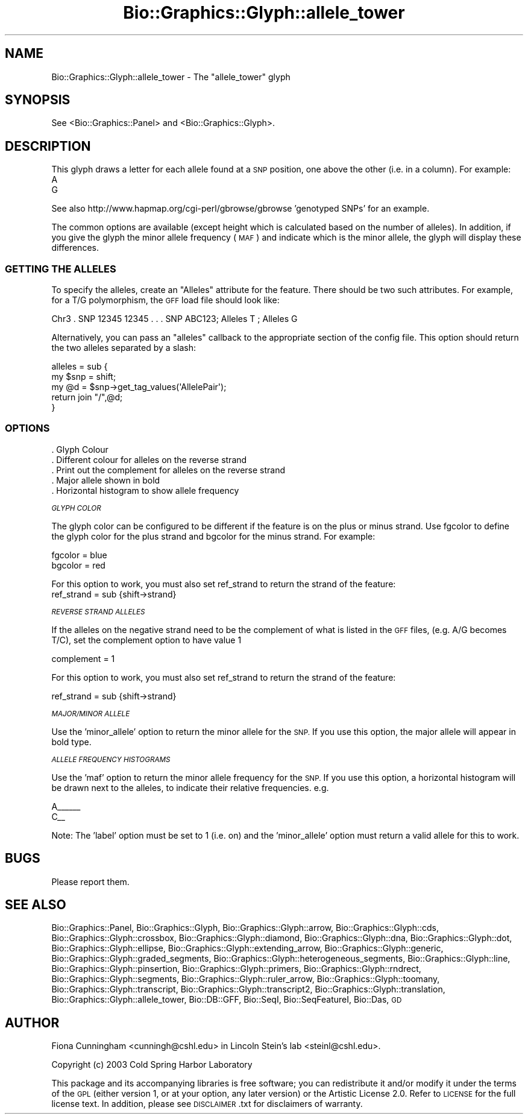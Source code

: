 .\" Automatically generated by Pod::Man 2.27 (Pod::Simple 3.28)
.\"
.\" Standard preamble:
.\" ========================================================================
.de Sp \" Vertical space (when we can't use .PP)
.if t .sp .5v
.if n .sp
..
.de Vb \" Begin verbatim text
.ft CW
.nf
.ne \\$1
..
.de Ve \" End verbatim text
.ft R
.fi
..
.\" Set up some character translations and predefined strings.  \*(-- will
.\" give an unbreakable dash, \*(PI will give pi, \*(L" will give a left
.\" double quote, and \*(R" will give a right double quote.  \*(C+ will
.\" give a nicer C++.  Capital omega is used to do unbreakable dashes and
.\" therefore won't be available.  \*(C` and \*(C' expand to `' in nroff,
.\" nothing in troff, for use with C<>.
.tr \(*W-
.ds C+ C\v'-.1v'\h'-1p'\s-2+\h'-1p'+\s0\v'.1v'\h'-1p'
.ie n \{\
.    ds -- \(*W-
.    ds PI pi
.    if (\n(.H=4u)&(1m=24u) .ds -- \(*W\h'-12u'\(*W\h'-12u'-\" diablo 10 pitch
.    if (\n(.H=4u)&(1m=20u) .ds -- \(*W\h'-12u'\(*W\h'-8u'-\"  diablo 12 pitch
.    ds L" ""
.    ds R" ""
.    ds C` ""
.    ds C' ""
'br\}
.el\{\
.    ds -- \|\(em\|
.    ds PI \(*p
.    ds L" ``
.    ds R" ''
.    ds C`
.    ds C'
'br\}
.\"
.\" Escape single quotes in literal strings from groff's Unicode transform.
.ie \n(.g .ds Aq \(aq
.el       .ds Aq '
.\"
.\" If the F register is turned on, we'll generate index entries on stderr for
.\" titles (.TH), headers (.SH), subsections (.SS), items (.Ip), and index
.\" entries marked with X<> in POD.  Of course, you'll have to process the
.\" output yourself in some meaningful fashion.
.\"
.\" Avoid warning from groff about undefined register 'F'.
.de IX
..
.nr rF 0
.if \n(.g .if rF .nr rF 1
.if (\n(rF:(\n(.g==0)) \{
.    if \nF \{
.        de IX
.        tm Index:\\$1\t\\n%\t"\\$2"
..
.        if !\nF==2 \{
.            nr % 0
.            nr F 2
.        \}
.    \}
.\}
.rr rF
.\"
.\" Accent mark definitions (@(#)ms.acc 1.5 88/02/08 SMI; from UCB 4.2).
.\" Fear.  Run.  Save yourself.  No user-serviceable parts.
.    \" fudge factors for nroff and troff
.if n \{\
.    ds #H 0
.    ds #V .8m
.    ds #F .3m
.    ds #[ \f1
.    ds #] \fP
.\}
.if t \{\
.    ds #H ((1u-(\\\\n(.fu%2u))*.13m)
.    ds #V .6m
.    ds #F 0
.    ds #[ \&
.    ds #] \&
.\}
.    \" simple accents for nroff and troff
.if n \{\
.    ds ' \&
.    ds ` \&
.    ds ^ \&
.    ds , \&
.    ds ~ ~
.    ds /
.\}
.if t \{\
.    ds ' \\k:\h'-(\\n(.wu*8/10-\*(#H)'\'\h"|\\n:u"
.    ds ` \\k:\h'-(\\n(.wu*8/10-\*(#H)'\`\h'|\\n:u'
.    ds ^ \\k:\h'-(\\n(.wu*10/11-\*(#H)'^\h'|\\n:u'
.    ds , \\k:\h'-(\\n(.wu*8/10)',\h'|\\n:u'
.    ds ~ \\k:\h'-(\\n(.wu-\*(#H-.1m)'~\h'|\\n:u'
.    ds / \\k:\h'-(\\n(.wu*8/10-\*(#H)'\z\(sl\h'|\\n:u'
.\}
.    \" troff and (daisy-wheel) nroff accents
.ds : \\k:\h'-(\\n(.wu*8/10-\*(#H+.1m+\*(#F)'\v'-\*(#V'\z.\h'.2m+\*(#F'.\h'|\\n:u'\v'\*(#V'
.ds 8 \h'\*(#H'\(*b\h'-\*(#H'
.ds o \\k:\h'-(\\n(.wu+\w'\(de'u-\*(#H)/2u'\v'-.3n'\*(#[\z\(de\v'.3n'\h'|\\n:u'\*(#]
.ds d- \h'\*(#H'\(pd\h'-\w'~'u'\v'-.25m'\f2\(hy\fP\v'.25m'\h'-\*(#H'
.ds D- D\\k:\h'-\w'D'u'\v'-.11m'\z\(hy\v'.11m'\h'|\\n:u'
.ds th \*(#[\v'.3m'\s+1I\s-1\v'-.3m'\h'-(\w'I'u*2/3)'\s-1o\s+1\*(#]
.ds Th \*(#[\s+2I\s-2\h'-\w'I'u*3/5'\v'-.3m'o\v'.3m'\*(#]
.ds ae a\h'-(\w'a'u*4/10)'e
.ds Ae A\h'-(\w'A'u*4/10)'E
.    \" corrections for vroff
.if v .ds ~ \\k:\h'-(\\n(.wu*9/10-\*(#H)'\s-2\u~\d\s+2\h'|\\n:u'
.if v .ds ^ \\k:\h'-(\\n(.wu*10/11-\*(#H)'\v'-.4m'^\v'.4m'\h'|\\n:u'
.    \" for low resolution devices (crt and lpr)
.if \n(.H>23 .if \n(.V>19 \
\{\
.    ds : e
.    ds 8 ss
.    ds o a
.    ds d- d\h'-1'\(ga
.    ds D- D\h'-1'\(hy
.    ds th \o'bp'
.    ds Th \o'LP'
.    ds ae ae
.    ds Ae AE
.\}
.rm #[ #] #H #V #F C
.\" ========================================================================
.\"
.IX Title "Bio::Graphics::Glyph::allele_tower 3"
.TH Bio::Graphics::Glyph::allele_tower 3 "2013-07-25" "perl v5.14.4" "User Contributed Perl Documentation"
.\" For nroff, turn off justification.  Always turn off hyphenation; it makes
.\" way too many mistakes in technical documents.
.if n .ad l
.nh
.SH "NAME"
Bio::Graphics::Glyph::allele_tower \- The "allele_tower" glyph
.SH "SYNOPSIS"
.IX Header "SYNOPSIS"
.Vb 1
\&  See <Bio::Graphics::Panel> and <Bio::Graphics::Glyph>.
.Ve
.SH "DESCRIPTION"
.IX Header "DESCRIPTION"
This glyph draws a letter for each allele found at a \s-1SNP\s0 position, one above the other (i.e. in a column). For example:
    A      
    G
.PP
See also http://www.hapmap.org/cgi\-perl/gbrowse/gbrowse 'genotyped SNPs' for an example.
.PP
The common options are available (except height which is calculated
based on the number of alleles).  In addition, if you give the glyph
the minor allele frequency (\s-1MAF\s0) and indicate which is the minor
allele, the glyph will display these differences.
.SS "\s-1GETTING THE ALLELES\s0"
.IX Subsection "GETTING THE ALLELES"
To specify the alleles, create an \*(L"Alleles\*(R" attribute for the feature.
There should be two such attributes.  For example, for a T/G
polymorphism, the \s-1GFF\s0 load file should look like:
.PP
.Vb 1
\& Chr3  .  SNP   12345 12345 . . . SNP ABC123; Alleles T ; Alleles G
.Ve
.PP
Alternatively, you can pass an \*(L"alleles\*(R" callback to the appropriate
section of the config file.  This option should return the two alleles
separated by a slash:
.PP
.Vb 5
\&  alleles = sub {
\&        my $snp = shift;
\&        my @d   = $snp\->get_tag_values(\*(AqAllelePair\*(Aq);
\&        return join "/",@d;
\&    }
.Ve
.SS "\s-1OPTIONS\s0"
.IX Subsection "OPTIONS"
.Vb 5
\& . Glyph Colour
\& . Different colour for alleles on the reverse strand
\& . Print out the complement for alleles on the reverse strand
\& . Major allele shown in bold
\& . Horizontal histogram to show allele frequency
.Ve
.PP
\fI\s-1GLYPH COLOR\s0\fR
.IX Subsection "GLYPH COLOR"
.PP
The glyph color can be configured to be different if the feature is on the plus or minus strand.  Use fgcolor to define the glyph color for the plus strand and bgcolor for the minus strand.  For example:
.PP
.Vb 2
\&   fgcolor     = blue
\&   bgcolor     = red
.Ve
.PP
For this option to work, you must also set ref_strand to return the strand of the feature:
   ref_strand        = sub {shift\->strand}
.PP
\fI\s-1REVERSE STRAND ALLELES\s0\fR
.IX Subsection "REVERSE STRAND ALLELES"
.PP
If the alleles on the negative strand need to be the complement of what is listed in the \s-1GFF\s0 files, (e.g. A/G becomes T/C), set the complement option to have value 1
.PP
complement   = 1
.PP
For this option to work, you must also set ref_strand to return the strand of the feature:
.PP
ref_strand        = sub {shift\->strand}
.PP
\fI\s-1MAJOR/MINOR ALLELE\s0\fR
.IX Subsection "MAJOR/MINOR ALLELE"
.PP
Use the 'minor_allele' option to return the minor allele for the \s-1SNP. \s0 If you use this option, the major allele will appear in bold type.
.PP
\fI\s-1ALLELE FREQUENCY HISTOGRAMS\s0\fR
.IX Subsection "ALLELE FREQUENCY HISTOGRAMS"
.PP
Use the 'maf' option to return the minor allele frequency for the \s-1SNP. \s0 If you use this option, a horizontal histogram will be drawn next to the alleles, to indicate their relative frequencies. e.g.
.PP
.Vb 2
\& A_\|_\|_\|_\|_\|_
\& C_\|_
.Ve
.PP
Note: The 'label' option must be set to 1 (i.e. on) and the
\&'minor_allele' option must return a valid allele for this to work.
.SH "BUGS"
.IX Header "BUGS"
Please report them.
.SH "SEE ALSO"
.IX Header "SEE ALSO"
Bio::Graphics::Panel,
Bio::Graphics::Glyph,
Bio::Graphics::Glyph::arrow,
Bio::Graphics::Glyph::cds,
Bio::Graphics::Glyph::crossbox,
Bio::Graphics::Glyph::diamond,
Bio::Graphics::Glyph::dna,
Bio::Graphics::Glyph::dot,
Bio::Graphics::Glyph::ellipse,
Bio::Graphics::Glyph::extending_arrow,
Bio::Graphics::Glyph::generic,
Bio::Graphics::Glyph::graded_segments,
Bio::Graphics::Glyph::heterogeneous_segments,
Bio::Graphics::Glyph::line,
Bio::Graphics::Glyph::pinsertion,
Bio::Graphics::Glyph::primers,
Bio::Graphics::Glyph::rndrect,
Bio::Graphics::Glyph::segments,
Bio::Graphics::Glyph::ruler_arrow,
Bio::Graphics::Glyph::toomany,
Bio::Graphics::Glyph::transcript,
Bio::Graphics::Glyph::transcript2,
Bio::Graphics::Glyph::translation,
Bio::Graphics::Glyph::allele_tower,
Bio::DB::GFF,
Bio::SeqI,
Bio::SeqFeatureI,
Bio::Das,
\&\s-1GD\s0
.SH "AUTHOR"
.IX Header "AUTHOR"
Fiona Cunningham <cunningh@cshl.edu> in Lincoln Stein's lab <steinl@cshl.edu>.
.PP
Copyright (c) 2003 Cold Spring Harbor Laboratory
.PP
This package and its accompanying libraries is free software; you can
redistribute it and/or modify it under the terms of the \s-1GPL \s0(either
version 1, or at your option, any later version) or the Artistic
License 2.0.  Refer to \s-1LICENSE\s0 for the full license text. In addition,
please see \s-1DISCLAIMER\s0.txt for disclaimers of warranty.
